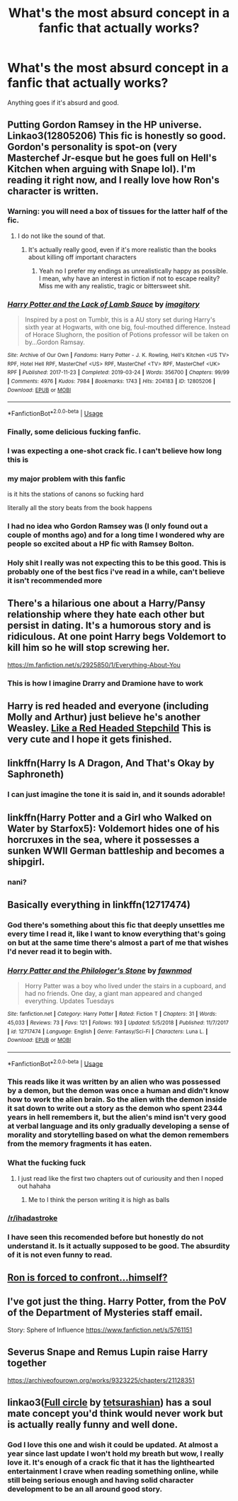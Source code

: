 #+TITLE: What's the most absurd concept in a fanfic that actually works?

* What's the most absurd concept in a fanfic that actually works?
:PROPERTIES:
:Author: 15_Redstones
:Score: 62
:DateUnix: 1574627263.0
:DateShort: 2019-Nov-24
:FlairText: Request
:END:
Anything goes if it's absurd and good.


** Putting Gordon Ramsey in the HP universe. Linkao3(12805206) This fic is honestly so good. Gordon's personality is spot-on (very Masterchef Jr-esque but he goes full on Hell's Kitchen when arguing with Snape lol). I'm reading it right now, and I really love how Ron's character is written.
:PROPERTIES:
:Author: bex1399
:Score: 78
:DateUnix: 1574627746.0
:DateShort: 2019-Nov-25
:END:

*** Warning: you will need a box of tissues for the latter half of the fic.
:PROPERTIES:
:Author: paper0wl
:Score: 26
:DateUnix: 1574629624.0
:DateShort: 2019-Nov-25
:END:

**** I do not like the sound of that.
:PROPERTIES:
:Author: DarthGhengis
:Score: 9
:DateUnix: 1574678288.0
:DateShort: 2019-Nov-25
:END:

***** It's actually really good, even if it's more realistic than the books about killing off important characters
:PROPERTIES:
:Author: paper0wl
:Score: 6
:DateUnix: 1574691839.0
:DateShort: 2019-Nov-25
:END:

****** Yeah no I prefer my endings as unrealistically happy as possible. I mean, why have an interest in fiction if not to escape reality? Miss me with any realistic, tragic or bittersweet shit.
:PROPERTIES:
:Author: DarthGhengis
:Score: 8
:DateUnix: 1574706915.0
:DateShort: 2019-Nov-25
:END:


*** [[https://archiveofourown.org/works/12805206][*/Harry Potter and the Lack of Lamb Sauce/*]] by [[https://www.archiveofourown.org/users/imagitory/pseuds/imagitory][/imagitory/]]

#+begin_quote
  Inspired by a post on Tumblr, this is a AU story set during Harry's sixth year at Hogwarts, with one big, foul-mouthed difference. Instead of Horace Slughorn, the position of Potions professor will be taken on by...Gordon Ramsay.
#+end_quote

^{/Site/:} ^{Archive} ^{of} ^{Our} ^{Own} ^{*|*} ^{/Fandoms/:} ^{Harry} ^{Potter} ^{-} ^{J.} ^{K.} ^{Rowling,} ^{Hell's} ^{Kitchen} ^{<US} ^{TV>} ^{RPF,} ^{Hotel} ^{Hell} ^{RPF,} ^{MasterChef} ^{<US>} ^{RPF,} ^{MasterChef} ^{<TV>} ^{RPF,} ^{MasterChef} ^{<UK>} ^{RPF} ^{*|*} ^{/Published/:} ^{2017-11-23} ^{*|*} ^{/Completed/:} ^{2019-03-24} ^{*|*} ^{/Words/:} ^{356700} ^{*|*} ^{/Chapters/:} ^{99/99} ^{*|*} ^{/Comments/:} ^{4976} ^{*|*} ^{/Kudos/:} ^{7984} ^{*|*} ^{/Bookmarks/:} ^{1743} ^{*|*} ^{/Hits/:} ^{204183} ^{*|*} ^{/ID/:} ^{12805206} ^{*|*} ^{/Download/:} ^{[[https://archiveofourown.org/downloads/12805206/Harry%20Potter%20and%20the.epub?updated_at=1574030229][EPUB]]} ^{or} ^{[[https://archiveofourown.org/downloads/12805206/Harry%20Potter%20and%20the.mobi?updated_at=1574030229][MOBI]]}

--------------

*FanfictionBot*^{2.0.0-beta} | [[https://github.com/tusing/reddit-ffn-bot/wiki/Usage][Usage]]
:PROPERTIES:
:Author: FanfictionBot
:Score: 21
:DateUnix: 1574627761.0
:DateShort: 2019-Nov-25
:END:


*** Finally, some delicious fucking fanfic.
:PROPERTIES:
:Author: ForwardDiscussion
:Score: 9
:DateUnix: 1574702349.0
:DateShort: 2019-Nov-25
:END:


*** I was expecting a one-shot crack fic. I can't believe how long this is
:PROPERTIES:
:Author: anathea
:Score: 7
:DateUnix: 1574707770.0
:DateShort: 2019-Nov-25
:END:


*** my major problem with this fanfic

is it hits the stations of canons so fucking hard

literally all the story beats from the book happens
:PROPERTIES:
:Author: CommanderL3
:Score: 3
:DateUnix: 1574710571.0
:DateShort: 2019-Nov-25
:END:


*** I had no idea who Gordon Ramsey was (I only found out a couple of months ago) and for a long time I wondered why are people so excited about a HP fic with Ramsey Bolton.
:PROPERTIES:
:Author: Byrana
:Score: 3
:DateUnix: 1574718652.0
:DateShort: 2019-Nov-26
:END:


*** Holy shit I really was not expecting this to be this good. This is probably one of the best fics i've read in a while, can't believe it isn't recommended more
:PROPERTIES:
:Author: Sh00tingMirage
:Score: 1
:DateUnix: 1574835218.0
:DateShort: 2019-Nov-27
:END:


** There's a hilarious one about a Harry/Pansy relationship where they hate each other but persist in dating. It's a humorous story and is ridiculous. At one point Harry begs Voldemort to kill him so he will stop screwing her.

[[https://m.fanfiction.net/s/2925850/1/Everything-About-You]]
:PROPERTIES:
:Author: RileyA1
:Score: 36
:DateUnix: 1574639437.0
:DateShort: 2019-Nov-25
:END:

*** This is how I imagine Drarry and Dramione have to work
:PROPERTIES:
:Author: QuentinQuarles
:Score: 22
:DateUnix: 1574667337.0
:DateShort: 2019-Nov-25
:END:


** Harry is red headed and everyone (including Molly and Arthur) just believe he's another Weasley. [[https://m.fanfiction.net/s/12382425/1/Like-a-Red-Headed-Stepchild][Like a Red Headed Stepchild]] This is very cute and I hope it gets finished.
:PROPERTIES:
:Author: Jynifer
:Score: 34
:DateUnix: 1574658756.0
:DateShort: 2019-Nov-25
:END:


** linkffn(Harry Is A Dragon, And That's Okay by Saphroneth)
:PROPERTIES:
:Author: FavChanger
:Score: 26
:DateUnix: 1574652590.0
:DateShort: 2019-Nov-25
:END:

*** I can just imagine the tone it is said in, and it sounds adorable!
:PROPERTIES:
:Score: 1
:DateUnix: 1574711954.0
:DateShort: 2019-Nov-25
:END:


** linkffn(Harry Potter and a Girl who Walked on Water by Starfox5): Voldemort hides one of his horcruxes in the sea, where it possesses a sunken WWII German battleship and becomes a shipgirl.
:PROPERTIES:
:Author: turbinicarpus
:Score: 32
:DateUnix: 1574665681.0
:DateShort: 2019-Nov-25
:END:

*** nani?
:PROPERTIES:
:Author: VulpineKitsune
:Score: 16
:DateUnix: 1574676398.0
:DateShort: 2019-Nov-25
:END:


** Basically everything in linkffn(12717474)
:PROPERTIES:
:Author: Tsorovar
:Score: 12
:DateUnix: 1574663795.0
:DateShort: 2019-Nov-25
:END:

*** God there's something about this fic that deeply unsettles me every time I read it, like I want to know everything that's going on but at the same time there's almost a part of me that wishes I'd never read it to begin with.
:PROPERTIES:
:Author: snebic
:Score: 8
:DateUnix: 1574675379.0
:DateShort: 2019-Nov-25
:END:


*** [[https://www.fanfiction.net/s/12717474/1/][*/Horry Patter and the Philologer's Stone/*]] by [[https://www.fanfiction.net/u/9954157/fawnmod][/fawnmod/]]

#+begin_quote
  Horry Patter was a boy who lived under the stairs in a cupboard, and had no friends. One day, a giant man appeared and changed everything. Updates Tuesdays
#+end_quote

^{/Site/:} ^{fanfiction.net} ^{*|*} ^{/Category/:} ^{Harry} ^{Potter} ^{*|*} ^{/Rated/:} ^{Fiction} ^{T} ^{*|*} ^{/Chapters/:} ^{31} ^{*|*} ^{/Words/:} ^{45,033} ^{*|*} ^{/Reviews/:} ^{73} ^{*|*} ^{/Favs/:} ^{121} ^{*|*} ^{/Follows/:} ^{193} ^{*|*} ^{/Updated/:} ^{5/5/2018} ^{*|*} ^{/Published/:} ^{11/7/2017} ^{*|*} ^{/id/:} ^{12717474} ^{*|*} ^{/Language/:} ^{English} ^{*|*} ^{/Genre/:} ^{Fantasy/Sci-Fi} ^{*|*} ^{/Characters/:} ^{Luna} ^{L.} ^{*|*} ^{/Download/:} ^{[[http://www.ff2ebook.com/old/ffn-bot/index.php?id=12717474&source=ff&filetype=epub][EPUB]]} ^{or} ^{[[http://www.ff2ebook.com/old/ffn-bot/index.php?id=12717474&source=ff&filetype=mobi][MOBI]]}

--------------

*FanfictionBot*^{2.0.0-beta} | [[https://github.com/tusing/reddit-ffn-bot/wiki/Usage][Usage]]
:PROPERTIES:
:Author: FanfictionBot
:Score: 4
:DateUnix: 1574663818.0
:DateShort: 2019-Nov-25
:END:


*** This reads like it was written by an alien who was possessed by a demon, but the demon was once a human and didn't know how to work the alien brain. So the alien with the demon inside it sat down to write out a story as the demon who spent 2344 years in hell remembers it, but the alien's mind isn't very good at verbal language and its only gradually developing a sense of morality and storytelling based on what the demon remembers from the memory fragments it has eaten.
:PROPERTIES:
:Author: Uncommonality
:Score: 3
:DateUnix: 1574979848.0
:DateShort: 2019-Nov-29
:END:


*** What the fucking fuck
:PROPERTIES:
:Score: 6
:DateUnix: 1574667323.0
:DateShort: 2019-Nov-25
:END:

**** I just read like the first two chapters out of curiousity and then I noped out hahaha
:PROPERTIES:
:Author: Diablovia
:Score: 2
:DateUnix: 1574688722.0
:DateShort: 2019-Nov-25
:END:

***** Me to I think the person writing it is high as balls
:PROPERTIES:
:Author: alphiesthecat
:Score: 2
:DateUnix: 1576552495.0
:DateShort: 2019-Dec-17
:END:


*** [[/r/ihadastroke]]
:PROPERTIES:
:Author: whisperwood_
:Score: 2
:DateUnix: 1575030506.0
:DateShort: 2019-Nov-29
:END:


*** I have seen this recomended before but honestly do not understand it. Is it actually supposed to be good. The absurdity of it is not even funny to read.
:PROPERTIES:
:Author: I_Hump_Rainbowz
:Score: 1
:DateUnix: 1574725840.0
:DateShort: 2019-Nov-26
:END:


** [[https://m.fanfiction.net/s/12751758/1/Ron-v-Ron][Ron is forced to confront...himself?]]
:PROPERTIES:
:Author: Oniknight
:Score: 9
:DateUnix: 1574663369.0
:DateShort: 2019-Nov-25
:END:


** I've got just the thing. Harry Potter, from the PoV of the Department of Mysteries staff email.

Story: Sphere of Influence [[https://www.fanfiction.net/s/5761151]]
:PROPERTIES:
:Author: The_Architect_Nurse
:Score: 15
:DateUnix: 1574639849.0
:DateShort: 2019-Nov-25
:END:


** Severus Snape and Remus Lupin raise Harry together

[[https://archiveofourown.org/works/9323225/chapters/21128351]]
:PROPERTIES:
:Author: Chimpchar
:Score: 13
:DateUnix: 1574642926.0
:DateShort: 2019-Nov-25
:END:


** linkao3([[https://archiveofourown.org/works/6614155/chapters/15133504][Full circle]] by [[https://archiveofourown.org/users/tetsurashian/pseuds/tetsurashian][tetsurashian]]) has a soul mate concept you'd think would never work but is actually really funny and well done.
:PROPERTIES:
:Author: AgathaJames
:Score: 11
:DateUnix: 1574653439.0
:DateShort: 2019-Nov-25
:END:

*** God I love this one and wish it could be updated. At almost a year since last update I won't hold my breath but wow, I really love it. It's enough of a crack fic that it has the lighthearted entertainment I crave when reading something online, while still being serious enough and having solid character development to be an all around good story.
:PROPERTIES:
:Author: fakeprincess
:Score: 8
:DateUnix: 1574669795.0
:DateShort: 2019-Nov-25
:END:
